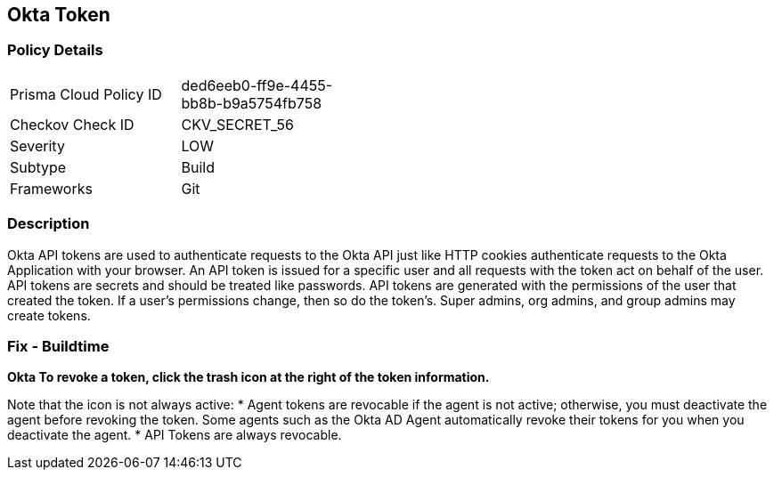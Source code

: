 == Okta Token


=== Policy Details 

[width=45%]
[cols="1,1"]
|=== 
|Prisma Cloud Policy ID 
| ded6eeb0-ff9e-4455-bb8b-b9a5754fb758

|Checkov Check ID 
|CKV_SECRET_56

|Severity
|LOW

|Subtype
|Build

|Frameworks
|Git

|=== 



=== Description 


Okta API tokens are used to authenticate requests to the Okta API just like HTTP cookies authenticate requests to the Okta Application with your browser.
An API token is issued for a specific user and all requests with the token act on behalf of the user.
API tokens are secrets and should be treated like passwords.
API tokens are generated with the permissions of the user that created the token.
If a user's permissions change, then so do the token's.
Super admins, org admins, and group admins may create tokens.

=== Fix - Buildtime


*Okta To revoke a token, click the trash icon at the right of the token information.* 


Note that the icon is not always active:
* Agent tokens are revocable if the agent is not active;
otherwise, you must deactivate the agent before revoking the token.
Some agents such as the Okta AD Agent automatically revoke their tokens for you when you deactivate the agent.
* API Tokens are always revocable.
